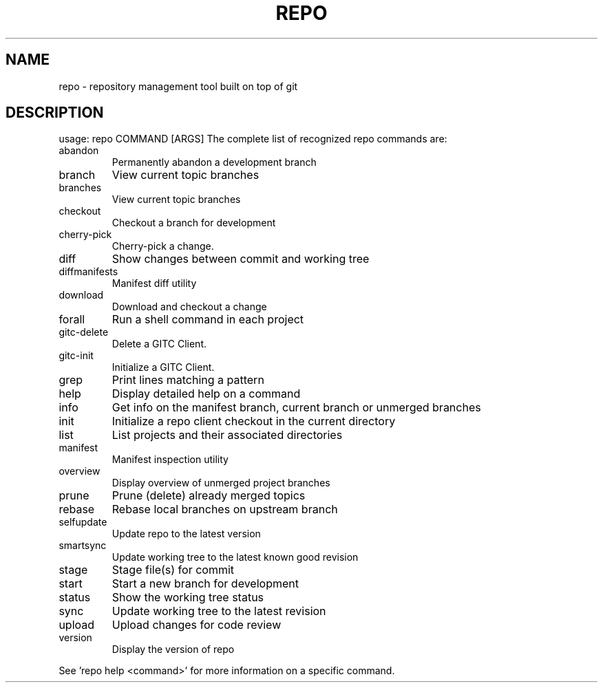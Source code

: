 .\" DO NOT MODIFY THIS FILE!  It was generated by help2man 1.47.8.
.TH REPO "1" "June 2021" "repo" "Repo Manual"
.SH NAME
repo \- repository management tool built on top of git
.SH DESCRIPTION
usage: repo COMMAND [ARGS]
The complete list of recognized repo commands are:
.TP
abandon
Permanently abandon a development branch
.TP
branch
View current topic branches
.TP
branches
View current topic branches
.TP
checkout
Checkout a branch for development
.TP
cherry\-pick
Cherry\-pick a change.
.TP
diff
Show changes between commit and working tree
.TP
diffmanifests
Manifest diff utility
.TP
download
Download and checkout a change
.TP
forall
Run a shell command in each project
.TP
gitc\-delete
Delete a GITC Client.
.TP
gitc\-init
Initialize a GITC Client.
.TP
grep
Print lines matching a pattern
.TP
help
Display detailed help on a command
.TP
info
Get info on the manifest branch, current branch or unmerged branches
.TP
init
Initialize a repo client checkout in the current directory
.TP
list
List projects and their associated directories
.TP
manifest
Manifest inspection utility
.TP
overview
Display overview of unmerged project branches
.TP
prune
Prune (delete) already merged topics
.TP
rebase
Rebase local branches on upstream branch
.TP
selfupdate
Update repo to the latest version
.TP
smartsync
Update working tree to the latest known good revision
.TP
stage
Stage file(s) for commit
.TP
start
Start a new branch for development
.TP
status
Show the working tree status
.TP
sync
Update working tree to the latest revision
.TP
upload
Upload changes for code review
.TP
version
Display the version of repo
.PP
See 'repo help <command>' for more information on a specific command.
